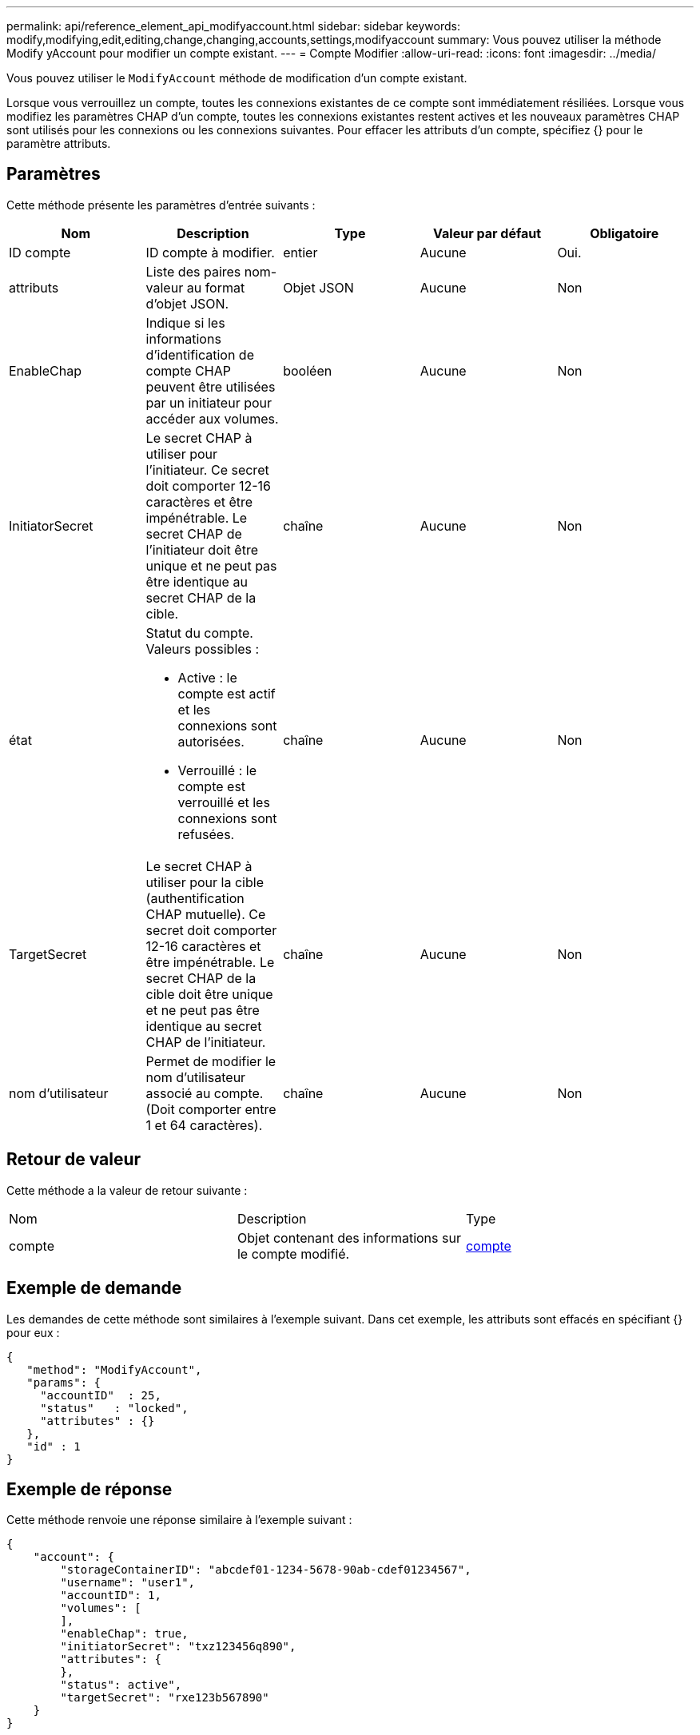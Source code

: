 ---
permalink: api/reference_element_api_modifyaccount.html 
sidebar: sidebar 
keywords: modify,modifying,edit,editing,change,changing,accounts,settings,modifyaccount 
summary: Vous pouvez utiliser la méthode Modify yAccount pour modifier un compte existant. 
---
= Compte Modifier
:allow-uri-read: 
:icons: font
:imagesdir: ../media/


[role="lead"]
Vous pouvez utiliser le `ModifyAccount` méthode de modification d'un compte existant.

Lorsque vous verrouillez un compte, toutes les connexions existantes de ce compte sont immédiatement résiliées. Lorsque vous modifiez les paramètres CHAP d'un compte, toutes les connexions existantes restent actives et les nouveaux paramètres CHAP sont utilisés pour les connexions ou les connexions suivantes. Pour effacer les attributs d'un compte, spécifiez {} pour le paramètre attributs.



== Paramètres

Cette méthode présente les paramètres d'entrée suivants :

|===
| Nom | Description | Type | Valeur par défaut | Obligatoire 


 a| 
ID compte
 a| 
ID compte à modifier.
 a| 
entier
 a| 
Aucune
 a| 
Oui.



 a| 
attributs
 a| 
Liste des paires nom-valeur au format d'objet JSON.
 a| 
Objet JSON
 a| 
Aucune
 a| 
Non



 a| 
EnableChap
 a| 
Indique si les informations d'identification de compte CHAP peuvent être utilisées par un initiateur pour accéder aux volumes.
 a| 
booléen
 a| 
Aucune
 a| 
Non



 a| 
InitiatorSecret
 a| 
Le secret CHAP à utiliser pour l'initiateur. Ce secret doit comporter 12-16 caractères et être impénétrable. Le secret CHAP de l'initiateur doit être unique et ne peut pas être identique au secret CHAP de la cible.
 a| 
chaîne
 a| 
Aucune
 a| 
Non



 a| 
état
 a| 
Statut du compte. Valeurs possibles :

* Active : le compte est actif et les connexions sont autorisées.
* Verrouillé : le compte est verrouillé et les connexions sont refusées.

 a| 
chaîne
 a| 
Aucune
 a| 
Non



 a| 
TargetSecret
 a| 
Le secret CHAP à utiliser pour la cible (authentification CHAP mutuelle). Ce secret doit comporter 12-16 caractères et être impénétrable. Le secret CHAP de la cible doit être unique et ne peut pas être identique au secret CHAP de l'initiateur.
 a| 
chaîne
 a| 
Aucune
 a| 
Non



 a| 
nom d'utilisateur
 a| 
Permet de modifier le nom d'utilisateur associé au compte. (Doit comporter entre 1 et 64 caractères).
 a| 
chaîne
 a| 
Aucune
 a| 
Non

|===


== Retour de valeur

Cette méthode a la valeur de retour suivante :

|===


| Nom | Description | Type 


 a| 
compte
 a| 
Objet contenant des informations sur le compte modifié.
 a| 
xref:reference_element_api_account.adoc[compte]

|===


== Exemple de demande

Les demandes de cette méthode sont similaires à l'exemple suivant. Dans cet exemple, les attributs sont effacés en spécifiant {} pour eux :

[listing]
----
{
   "method": "ModifyAccount",
   "params": {
     "accountID"  : 25,
     "status"   : "locked",
     "attributes" : {}
   },
   "id" : 1
}
----


== Exemple de réponse

Cette méthode renvoie une réponse similaire à l'exemple suivant :

[listing]
----
{
    "account": {
        "storageContainerID": "abcdef01-1234-5678-90ab-cdef01234567",
        "username": "user1",
        "accountID": 1,
        "volumes": [
        ],
        "enableChap": true,
        "initiatorSecret": "txz123456q890",
        "attributes": {
        },
        "status": active",
        "targetSecret": "rxe123b567890"
    }
}
----


== Nouveau depuis la version

9.6

